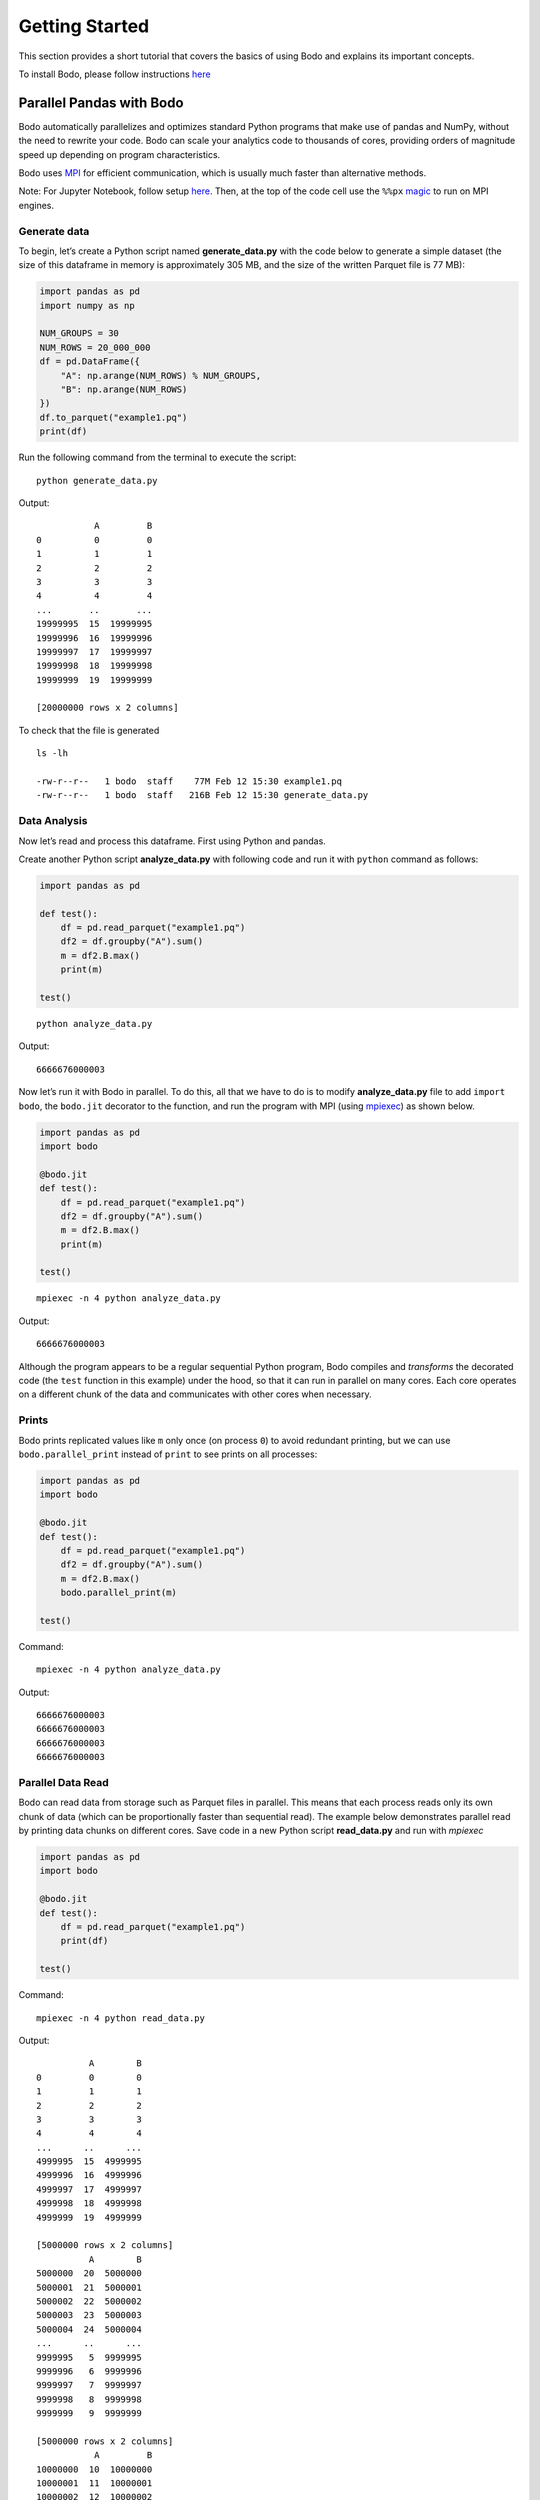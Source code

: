 Getting Started
===============

This section provides a short tutorial that covers the basics of using
Bodo and explains its important concepts.

To install Bodo, please follow instructions `here <https://docs.bodo.ai/latest/source/install.html>`__

Parallel Pandas with Bodo
-------------------------

Bodo automatically parallelizes and optimizes
standard Python programs that make use of pandas and NumPy, without the
need to rewrite your code. Bodo can scale your analytics code to
thousands of cores, providing orders of magnitude speed up depending on
program characteristics.

Bodo uses
`MPI <https://en.wikipedia.org/wiki/Message_Passing_Interface>`__ for
efficient communication, which is usually much faster than alternative
methods.

Note: For Jupyter Notebook, follow setup `here <https://docs.bodo.ai/latest/source/jupyter.html>`_. Then, at the top of the code cell use the ``%%px`` `magic <https://ipyparallel.readthedocs.io/en/latest/magics.html>`__ to run on MPI engines. 

Generate data
~~~~~~~~~~~~~

To begin, let’s create a Python script named **generate_data.py** with the code below to generate a simple dataset (the size of this dataframe in
memory is approximately 305 MB, and the size of the written Parquet file
is 77 MB):

.. code:: ipython3

    import pandas as pd
    import numpy as np
    
    NUM_GROUPS = 30
    NUM_ROWS = 20_000_000
    df = pd.DataFrame({
        "A": np.arange(NUM_ROWS) % NUM_GROUPS,
        "B": np.arange(NUM_ROWS)
    })
    df.to_parquet("example1.pq")
    print(df)

Run the following command from the terminal to execute the script:

.. parsed-literal::
    python generate_data.py

Output:

.. parsed-literal::

               A         B
    0          0         0
    1          1         1
    2          2         2
    3          3         3
    4          4         4
    ...       ..       ...
    19999995  15  19999995
    19999996  16  19999996
    19999997  17  19999997
    19999998  18  19999998
    19999999  19  19999999
    
    [20000000 rows x 2 columns]

To check that the file is generated

.. parsed-literal::
    ls -lh

    -rw-r--r--   1 bodo  staff    77M Feb 12 15:30 example1.pq
    -rw-r--r--   1 bodo  staff   216B Feb 12 15:30 generate_data.py


Data Analysis
~~~~~~~~~~~~~

Now let’s read and process this dataframe. First using Python and pandas.

Create another Python script **analyze_data.py** with following code and run it with ``python`` command as follows:

.. code:: ipython3

    import pandas as pd

    def test():
        df = pd.read_parquet("example1.pq")
        df2 = df.groupby("A").sum()
        m = df2.B.max()
        print(m)
    
    test()

.. parsed-literal::

    python analyze_data.py

Output:

.. parsed-literal::

    6666676000003


Now let’s run it with Bodo in parallel. To do this, all that we have to do is to modify **analyze_data.py** file
to add ``import bodo``, the ``bodo.jit`` decorator to the function, and run the
program with MPI (using `mpiexec <https://www.mpich.org/static/docs/v3.1/www1/mpiexec.html>`__) as shown below.

.. code:: ipython3

    import pandas as pd
    import bodo
    
    @bodo.jit
    def test():
        df = pd.read_parquet("example1.pq")
        df2 = df.groupby("A").sum()
        m = df2.B.max()
        print(m)
    
    test()

.. parsed-literal::

    mpiexec -n 4 python analyze_data.py

Output:

.. parsed-literal::

    6666676000003


Although the program appears to be a regular sequential Python program,
Bodo compiles and *transforms* the decorated code (the ``test`` function
in this example) under the hood, so that it can run in parallel on many
cores. Each core operates on a different chunk of the data and
communicates with other cores when necessary.

Prints
~~~~~~

Bodo prints replicated values like ``m`` only once (on process ``0``) to
avoid redundant printing, but we can use ``bodo.parallel_print`` instead of ``print`` to see
prints on all processes:

.. code:: ipython3

    import pandas as pd
    import bodo
    
    @bodo.jit
    def test():
        df = pd.read_parquet("example1.pq")
        df2 = df.groupby("A").sum()
        m = df2.B.max()
        bodo.parallel_print(m)
    
    test()

Command:

.. parsed-literal::

    mpiexec -n 4 python analyze_data.py

Output:

.. parsed-literal::

    6666676000003
    6666676000003
    6666676000003
    6666676000003

Parallel Data Read
~~~~~~~~~~~~~~~~~~

Bodo can read data from storage such as Parquet files in parallel. This
means that each process reads only its own chunk of data (which can be
proportionally faster than sequential read). The example below
demonstrates parallel read by printing data chunks on different cores.
Save code in a new Python script **read_data.py** and run with `mpiexec`

.. code:: ipython3

    import pandas as pd
    import bodo
    
    @bodo.jit
    def test():
        df = pd.read_parquet("example1.pq")
        print(df)
    
    test()

Command:

.. parsed-literal::

    mpiexec -n 4 python read_data.py


Output:

.. parsed-literal::

              A        B
    0         0        0
    1         1        1
    2         2        2
    3         3        3
    4         4        4
    ...      ..      ...
    4999995  15  4999995
    4999996  16  4999996
    4999997  17  4999997
    4999998  18  4999998
    4999999  19  4999999
    
    [5000000 rows x 2 columns]
              A        B
    5000000  20  5000000
    5000001  21  5000001
    5000002  22  5000002
    5000003  23  5000003
    5000004  24  5000004
    ...      ..      ...
    9999995   5  9999995
    9999996   6  9999996
    9999997   7  9999997
    9999998   8  9999998
    9999999   9  9999999
    
    [5000000 rows x 2 columns]
               A         B
    10000000  10  10000000
    10000001  11  10000001
    10000002  12  10000002
    10000003  13  10000003
    10000004  14  10000004
    ...       ..       ...
    14999995  25  14999995
    14999996  26  14999996
    14999997  27  14999997
    14999998  28  14999998
    14999999  29  14999999
    
    [5000000 rows x 2 columns]
               A         B
    15000000   0  15000000
    15000001   1  15000001
    15000002   2  15000002
    15000003   3  15000003
    15000004   4  15000004
    ...       ..       ...
    19999995  15  19999995
    19999996  16  19999996
    19999997  17  19999997
    19999998  18  19999998
    19999999  19  19999999
    
    [5000000 rows x 2 columns]


Looking at column B, we can clearly see that each process has a separate
chunk of the original dataframe.

Parallelizing Computation
~~~~~~~~~~~~~~~~~~~~~~~~~

.. figure:: img/groupby.jpg
   :alt: Groupby shuffle communication pattern

   Groupby shuffle communication pattern

Bodo parallelizes computation automatically by dividing the work between
cores and performing the necessary data communication. For example, the
``groupby`` operation in our example needs the data of each group to be
on the same processor. This requires *shuffling* data across multiple cores/processes.

Parallel Write
~~~~~~~~~~~~~~

Bodo can write data to storage in parallel as well:
Save script in a file named **save_data.py** and run with ``mpiexec``

.. code:: ipython3

    import pandas as pd
    import bodo
    
    @bodo.jit
    def test():
        df = pd.read_parquet("example1.pq")
        df2 = df.groupby("A").sum()
        df2.to_parquet("example1-df2.pq")
    
    test()

Command:

.. parsed-literal::

    mpiexec -n 4 python save_data.py


Bodo will generate a folder named ``example1-df2.pq`` where each process write its chunk in a separate file as shown below:


.. parsed-literal::
    ls -lh example1-df2.pq

    total 32
    -rw-r--r--  1 bodo   staff   1.7K Feb 15 11:57 part-00.parquet
    -rw-r--r--  1 bodo   staff   1.7K Feb 15 11:57 part-01.parquet
    -rw-r--r--  1 bodo   staff   1.7K Feb 15 11:57 part-02.parquet
    -rw-r--r--  1 bodo   staff   1.7K Feb 15 11:57 part-03.parquet

Now, let’s save the code below in **read_df2.py** to read and print the results with pandas:

.. code:: ipython3

    import pandas as pd
    
    df = pd.read_parquet("example1-df2.pq")
    print(df)

Command:

.. parsed-literal::

    python read_df2.py

Output:

.. parsed-literal::

                    B
    A                
    0   6666663333330
    4   6666665999998
    6   6666667333332
    16  6666674000002
    20  6666656666670
    24  6666659333334
    28  6666661999998
    1   6666663999997
    7   6666667999999
    8   6666668666666
    11  6666670666667
    12  6666671333334
    13  6666672000001
    15  6666673333335
    18  6666675333336
    5   6666666666665
    19  6666676000003
    21  6666657333336
    22  6666658000002
    23  6666658666668
    29  6666662666664
    2   6666664666664
    3   6666665333331
    9   6666669333333
    10  6666670000000
    14  6666672666668
    17  6666674666669
    25  6666660000000
    26  6666660666666
    27  6666661333332


The order of the ``groupby`` results generated by Bodo can differ from
pandas since Bodo doesn’t automatically sort the output distributed data
(it is expensive and not necessary in many cases). Users can explicitly
sort dataframes at any point if desired.

Specifying Data Distribution
~~~~~~~~~~~~~~~~~~~~~~~~~~~~

Bodo automatically distributes data and computation in Bodo functions by
analyzing them for parallelization. However, Bodo does not know how
input parameters of Bodo functions are distributed, and similarly how
the user wants to handle return values. As such, Bodo assumes that input
parameters and return values are *replicated* by default, meaning that
every process receives the same input data and returns the same output,
as opposed to different data chunks.

.. warning::

    The distribution scheme of input parameters and return values determines the distribution scheme for variables inside the Bodo function that depend on them.


To illustrate this effect, let’s return the ``groupby`` output from the
Bodo function:

.. code:: ipython3

    import pandas as pd
    import bodo

    @bodo.jit
    def test():
        df = pd.read_parquet("example1.pq")
        df2 = df.groupby("A").sum()
        return df2

    df2 = test()
    print(df2)


Command:

.. parsed-literal::

    mpiexec -n 4 python groupby_data.py

Output:

.. parsed-literal::

                    B
    A                
    0   6666663333330
    1   6666663999997
    2   6666664666664
    3   6666665333331
    4   6666665999998
    5   6666666666665
    6   6666667333332
    7   6666667999999
    8   6666668666666
    9   6666669333333
    10  6666670000000
    11  6666670666667
    12  6666671333334
    13  6666672000001
    14  6666672666668
    15  6666673333335
    16  6666674000002
    17  6666674666669
    18  6666675333336
    19  6666676000003
    20  6666656666670
    21  6666657333336
    22  6666658000002
    23  6666658666668
    24  6666659333334
    25  6666660000000
    26  6666660666666
    27  6666661333332
    28  6666661999998
    29  6666662666664
                    B
    A                
    0   6666663333330
    1   6666663999997
    2   6666664666664
    3   6666665333331
    4   6666665999998
    5   6666666666665
    6   6666667333332
    7   6666667999999
    8   6666668666666
    9   6666669333333
    10  6666670000000
    11  6666670666667
    12  6666671333334
    13  6666672000001
    14  6666672666668
    15  6666673333335
    16  6666674000002
    17  6666674666669
    18  6666675333336
    19  6666676000003
    20  6666656666670
    21  6666657333336
    22  6666658000002
    23  6666658666668
    24  6666659333334
    25  6666660000000
    26  6666660666666
    27  6666661333332
    28  6666661999998
    29  6666662666664
                    B
    A                
    0   6666663333330
    1   6666663999997
    2   6666664666664
    3   6666665333331
    4   6666665999998
    5   6666666666665
    6   6666667333332
    7   6666667999999
    8   6666668666666
    9   6666669333333
    10  6666670000000
    11  6666670666667
    12  6666671333334
    13  6666672000001
    14  6666672666668
    15  6666673333335
    16  6666674000002
    17  6666674666669
    18  6666675333336
    19  6666676000003
    20  6666656666670
    21  6666657333336
    22  6666658000002
    23  6666658666668
    24  6666659333334
    25  6666660000000
    26  6666660666666
    27  6666661333332
    28  6666661999998
    29  6666662666664
                    B
    A                
    0   6666663333330
    1   6666663999997
    2   6666664666664
    3   6666665333331
    4   6666665999998
    5   6666666666665
    6   6666667333332
    7   6666667999999
    8   6666668666666
    9   6666669333333
    10  6666670000000
    11  6666670666667
    12  6666671333334
    13  6666672000001
    14  6666672666668
    15  6666673333335
    16  6666674000002
    17  6666674666669
    18  6666675333336
    19  6666676000003
    20  6666656666670
    21  6666657333336
    22  6666658000002
    23  6666658666668
    24  6666659333334
    25  6666660000000
    26  6666660666666
    27  6666661333332
    28  6666661999998
    29  6666662666664


.. parsed-literal::

    /Users/ehsan/dev/bodo/bodo/transforms/distributed_analysis.py:229: BodoWarning: No parallelism found for function 'test'. This could be due to unsupported usage. See distributed diagnostics for more information.
      warnings.warn(


As we can see, ``df2`` has the same data on every process. Furthermore,
Bodo warns that it didn’t find any parallelism inside the ``test``
function. In this example, every process reads the whole input Parquet
file and executes the same sequential program. The reason is that Bodo
makes sure all variables dependent on ``df2`` have the same
distribution, creating an inverse cascading effect.

``distributed`` Flag
~~~~~~~~~~~~~~~~~~~~

The user can tell Bodo what input/output variables should be distributed
using the ``distributed`` flag:

.. code:: ipython3

    import pandas as pd
    import bodo
    
    @bodo.jit(distributed=["df2"])
    def test():
        df = pd.read_parquet("example1.pq")
        df2 = df.groupby("A").sum()
        return df2
    
    df2 = test()
    print(df2)

Command:

.. parsed-literal::

    mpiexec -n 4 python groupby_data.py

Output:

.. parsed-literal::

                    B
    A                
    0   6666663333330
    4   6666665999998
    6   6666667333332
    16  6666674000002
    20  6666656666670
    24  6666659333334
    28  6666661999998
                    B
    A                
    1   6666663999997
    7   6666667999999
    8   6666668666666
    11  6666670666667
    12  6666671333334
    13  6666672000001
    15  6666673333335
    18  6666675333336
                    B
    A                
    5   6666666666665
    19  6666676000003
    21  6666657333336
    22  6666658000002
    23  6666658666668
    29  6666662666664
                    B
    A                
    2   6666664666664
    3   6666665333331
    9   6666669333333
    10  6666670000000
    14  6666672666668
    17  6666674666669
    25  6666660000000
    26  6666660666666
    27  6666661333332


In this case, the program is fully parallelized and chunks of data are
returned to Python on different processes.

Basic benchmarking of the pandas example
~~~~~~~~~~~~~~~~~~~~~~~~~~~~~~~~~~~~~~~~

Now let’s do some basic benchmarking to observe the effect of Bodo’s
automatic parallelization. Here we are only scaling up to 4 cores,
but Bodo can scale the same code to thousands of cores in a cluster.


Let’s add timers and run the code again with pandas:

.. code:: ipython3

    import pandas as pd
    import time
    
    def test():
        df = pd.read_parquet("example1.pq")
        t0 = time.time()
        df2 = df.groupby("A").sum()
        m = df2.B.max()
        print("Compute time:", time.time() - t0, "secs")
        return m
    
    result = test()

Command:

.. parsed-literal::

    python analyze_data.py

Output:

.. parsed-literal::

    Compute time: 0.5161728858947754 secs


Now let’s measure Bodo’s execution time.

.. code:: ipython3

    import pandas as pd
    import bodo
    import time
    
    @bodo.jit
    def test():
        df = pd.read_parquet("example1.pq")
        t0 = time.time()
        df2 = df.groupby("A").sum()
        m = df2.B.max()
        print("Compute time:", time.time() - t0, "secs")
        return m
    
    result = test()

Command:

.. parsed-literal::

    mpiexec -n 4 python analyze_data.py

Output:

.. parsed-literal::

    Compute time: 0.19900471500022832 secs


As we can see, Bodo computes results faster than pandas using parallel
computation. The speedup depends on the data and program
characteristics, as well as the number of cores used. Usually, we can
continue scaling to many more cores as long as the data is large enough.

Note how we included timers inside the Bodo function. This avoids
measuring compilation time since Bodo compiles each ``jit`` function the
first time it is called. Not measuring compilation time in benchmarking
is usually important since:

1. Compilation time is often not significant for large computations in
   real settings but simple benchmarks are designed to run quickly
2. Functions can potentially be compiled and cached ahead of execution
   time
3. Compilation happens only once but the same function may be called
   multiple times, leading to inconsistent measurements

Pandas User-Defined Functions
~~~~~~~~~~~~~~~~~~~~~~~~~~~~~

User-defined functions (UDFs) offer significant flexibility but have
high overhead in Pandas. Bodo can accelerate UDFs significantly,
allowing flexibility without performance overheads. Let’s modify our
example to use UDFs and measure performance again:

.. code:: ipython3

    import pandas as pd
    import time

    def test():
        df = pd.read_parquet("example1.pq")
        t0 = time.time()
        df2 = df.groupby("A")["B"].agg((lambda a: (a==1).sum(), lambda a: (a==2).sum(), lambda a: (a==3).sum()))
        m = df2.mean()
        print("Compute time:", time.time() - t0, "secs")
        return m
    
    result = test()

Command:

.. parsed-literal::

    python analyze_data.py

Output:

.. parsed-literal::

    Compute time: 3.158751964569092 secs


Running this example with Bodo is significantly faster, even on a single
core:

.. code:: ipython3

    import pandas as pd
    import time
    import bodo
    
    @bodo.jit
    def test():
        df = pd.read_parquet("data/example1.pq")
        t0 = time.time()
        df2 = df.groupby("A")["B"].agg((lambda a: (a==1).sum(), lambda a: (a==2).sum(), lambda a: (a==3).sum()))
        m = df2.mean()
        print("Compute time:", time.time() - t0, "secs")
        return m
    
    result = test()

Command:

.. parsed-literal::

    python analyze_data.py

Output:

.. parsed-literal::

    Compute time: 0.6601650919992608 secs


Bodo’s parallelism improves performance further:

.. parsed-literal::

    mpiexec -n 4 python analyze_data.py

Output:

.. parsed-literal::

    Compute time: 0.26972059500076284 secs


Memory Optimizations in Bodo
----------------------------

Bodo also improves performance by eliminating intermediate array values
in computations such as expressions in Pandas and Numpy. The Monte Carlo
Pi Estimation example demonstrates this effect:

.. code:: ipython3

    import numpy as np
    import time
    
    def calc_pi(n):
        t1 = time.time()
        x = 2 * np.random.ranf(n) - 1
        y = 2 * np.random.ranf(n) - 1
        pi = 4 * np.sum(x**2 + y**2 < 1) / n
        print("Execution time:", time.time()-t1, "\nresult:", pi)
    
    calc_pi(2 * 10**8)

Command:

.. parsed-literal::

    python pi.py

Output:

.. parsed-literal::

    Execution time: 9.323673009872437
    result: 3.14178548


Bodo is faster even on a single core since it avoids creating arrays
alltogether:

.. code:: ipython3

    import numpy as np
    import time
    import bodo

    @bodo.jit
    def calc_pi(n):
        t1 = time.time()
        x = 2 * np.random.ranf(n) - 1
        y = 2 * np.random.ranf(n) - 1
        pi = 4 * np.sum(x**2 + y**2 < 1) / n
        print("Execution time:", time.time()-t1, "\nresult:", pi)
    
    calc_pi(2 * 10**8)

Command:

.. parsed-literal::

    python pi.py

Output:

.. parsed-literal::

    Execution time: 2.233783724999739
    result: 3.14182726


Data-parallel array computations typically scale well too:

.. code:: ipython3

    import numpy as np
    import time
    import bodo
    
    @bodo.jit
    def calc_pi(n):
        t1 = time.time()
        x = 2 * np.random.ranf(n) - 1
        y = 2 * np.random.ranf(n) - 1
        pi = 4 * np.sum(x**2 + y**2 < 1) / n
        print("Execution time:", time.time()-t1, "\nresult:", pi)
    
    calc_pi(2 * 10**8)


Command:

.. parsed-literal::

    mpiexec -n 4 python pi.py

Output:

.. parsed-literal::

    Execution time: 0.6021775219996925
    result: 3.14158038

Note: Timing reported here are from runs on a MacBook Pro with 2 GHz Quad-Core Intel Core i5 processor.

For more examples, please check our repo on `GitHub <https://github.com/Bodo-inc/Bodo-examples>`_

Unsupported Pandas/Python Features
----------------------------------

Supported Pandas Operations
~~~~~~~~~~~~~~~~~~~~~~~~~~~

Bodo supports a large subset of Pandas APIs as listed
`here <http://docs.bodo.ai/latest/source/pandas.html>`__. Moreover,
dataframe schemas (column names and types) should be stable in
operations. For example, key column names to ``group`` have to be
constant for output type to be stable. This example demonstrates the
issue:

.. code:: ipython3

    import bodo
    import pandas as pd
    
    @bodo.jit(distributed=False)
    def f(a, i):
        column_list = a[:i]  # some computation that cannot be inferred statically
        df = pd.DataFrame({"A": [1, 2, 1], "B": [4, 5, 6]})
        return df.groupby(column_list).sum()
    
    a = ["A", "B"]
    i = 1
    f(a, i)


::


    ---------------------------------------------------------------------------

    BodoError                                 Traceback (most recent call last)

    <ipython-input-20-8ff85fad034d> in <module>
          9 a = ["A", "B"]
         10 i = 1
    ---> 11 f(a, i)
    

    ~/dev/bodo/bodo/numba_compat.py in _compile_for_args(***failed resolving arguments***)
        841         del args
        842         if error:
    --> 843             raise error
        844 
        845 


    BodoError: groupby(): 'by' parameter only supports a constant column label or column labels.
    
    File "<ipython-input-20-8ff85fad034d>", line 7:
    def f(a, i):
        <source elided>
        df = pd.DataFrame({"A": [1, 2, 1], "B": [4, 5, 6]})
        return df.groupby(column_list).sum()
        ^
    


The code can most often be refactored to compute the key list in regular
Python and pass as argument to Bodo:

.. code:: ipython3

    import bodo
    import pandas as pd

    @bodo.jit(distributed=False)
    def f(column_list):
        df = pd.DataFrame({"A": [1, 2, 1], "B": [4, 5, 6]})
        return df.groupby(column_list).sum()
    
    a = ["A", "B"]
    i = 1
    column_list = a[:i]
    f(column_list)




.. raw:: html

    <div>
    <style scoped>
        .dataframe tbody tr th:only-of-type {
            vertical-align: middle;
        }
    
        .dataframe tbody tr th {
            vertical-align: top;
        }
    
        .dataframe thead th {
            text-align: right;
        }
    </style>
    <table border="1" class="dataframe">
      <thead>
        <tr style="text-align: right;">
          <th></th>
          <th>B</th>
        </tr>
        <tr>
          <th>A</th>
          <th></th>
        </tr>
      </thead>
      <tbody>
        <tr>
          <th>1</th>
          <td>10</td>
        </tr>
        <tr>
          <th>2</th>
          <td>5</td>
        </tr>
      </tbody>
    </table>
    </div>



Supported Python Operations
~~~~~~~~~~~~~~~~~~~~~~~~~~~

Bodo relies on Numba for supporting basic Python features. Therefore,
Python constructs that are not supported by Numba (see Numba
documentation
`here <http://numba.pydata.org/numba-doc/latest/reference/pysupported.html>`__)
should be avoided in Bodo programs. For example:

-  context manager: ``with`` (except for ``with bodo.objmode``)
-  ``async`` features
-  ``set``, ``dict`` and ``generator`` comprehensions
-  List containing values of heterogeneous type

   -  myList = [1, 2]
      myList.append(“A”)

-  Dictionary containing values of heterogeneous type

   -  myDict = {“A”: 1}
      myDict[“B”] = “C”

Parallel Data Structures
~~~~~~~~~~~~~~~~~~~~~~~~

Bodo can parallelize Pandas DataFrame and Series data structures, as
well as Numpy arrays. However, collections like lists, sets and
dictionaries cannot be parallelized yet.
